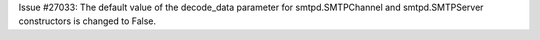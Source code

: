 Issue #27033: The default value of the decode_data parameter for
smtpd.SMTPChannel and smtpd.SMTPServer constructors is changed to False.